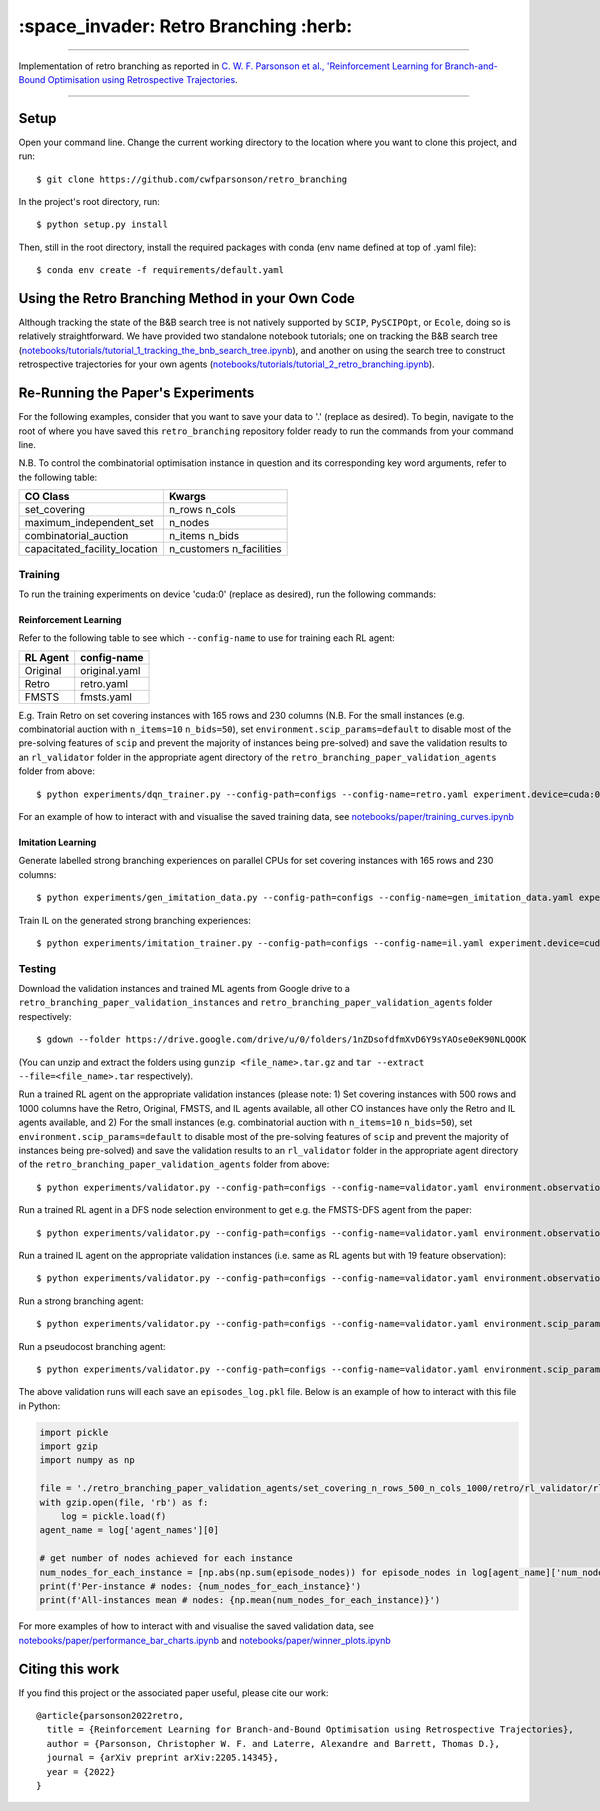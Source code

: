 ======================================
:space_invader: Retro Branching :herb:
======================================

--------------------------------------------------------------------------------------------------------------------------------------------

Implementation of retro branching as reported in `C. W. F. Parsonson et al., 'Reinforcement Learning for Branch-and-Bound Optimisation using Retrospective Trajectories <https://arxiv.org/abs/2205.14345', AAAI'23: Proceedings of the Thirty-Seventh AAAI Conference on Artificial Intelligence, 2023>`_.

.. figure:: assets/retro_branching_800.gif

--------------------------------------------------------------------------------------------------------------------------------------------



Setup
=====

Open your command line. Change the current working directory to the location where you want to clone this project, and run::

    $ git clone https://github.com/cwfparsonson/retro_branching

In the project's root directory, run::

    $ python setup.py install

Then, still in the root directory, install the required packages with conda (env name defined at top of .yaml file)::

    $ conda env create -f requirements/default.yaml


Using the Retro Branching Method in your Own Code
=================================================

Although tracking the state of the B&B search tree is not natively supported by ``SCIP``, ``PySCIPOpt``, or ``Ecole``, doing so is relatively straightforward. We have
provided two standalone notebook tutorials; one on tracking the B&B search tree (`notebooks/tutorials/tutorial_1_tracking_the_bnb_search_tree.ipynb <https://github.com/cwfparsonson/retro_branching/blob/master/notebooks/tutorials/tutorial_1_tracking_the_bnb_search_tree.ipynb>`_), 
and another on using the search tree to construct retrospective trajectories for your own agents (`notebooks/tutorials/tutorial_2_retro_branching.ipynb <https://github.com/cwfparsonson/retro_branching/blob/master/notebooks/tutorials/tutorial_2_retro_branching.ipynb>`_).


Re-Running the Paper's Experiments
===============================

For the following examples, consider that you want to save your data to '.' (replace as desired). To begin, navigate to the root of where you have saved this ``retro_branching`` repository folder ready to run the commands from your command line.

N.B. To control the combinatorial optimisation instance in question and its corresponding key word arguments, refer to the following table:

=============================   ========================
CO Class                        Kwargs 
=============================   ========================
set_covering                    n_rows n_cols
maximum_independent_set         n_nodes
combinatorial_auction           n_items n_bids
capacitated_facility_location   n_customers n_facilities 
=============================   ========================


Training
--------

To run the training experiments on device 'cuda:0' (replace as desired), run the following commands:

Reinforcement Learning
~~~~~~~~~~~~~~~~~~~~~

Refer to the following table to see which ``--config-name`` to use for training each RL agent:

========   =============
RL Agent   config-name
========   =============
Original   original.yaml
Retro      retro.yaml
FMSTS      fmsts.yaml
========   =============

E.g. Train Retro on set covering instances with 165 rows and 230 columns (N.B. For the small instances (e.g. combinatorial auction with ``n_items=10`` ``n_bids=50``), set ``environment.scip_params=default`` to disable most of the pre-solving features of ``scip`` and prevent the majority of instances being pre-solved) and save the validation results to an ``rl_validator`` folder in the appropriate agent directory of the ``retro_branching_paper_validation_agents`` folder from above::

    $ python experiments/dqn_trainer.py --config-path=configs --config-name=retro.yaml experiment.device=cuda:0 learner.path_to_save=. instances.co_class=set_covering instances.co_class_kwargs.n_rows=165 instances.co_class_kwargs.n_cols=230

For an example of how to interact with and visualise the saved training data, see `notebooks/paper/training_curves.ipynb <https://github.com/cwfparsonson/retro_branching/blob/master/notebooks/paper/training_curves.ipynb>`_
    
Imitation Learning
~~~~~~~~~~~~~~~~~~

Generate labelled strong branching experiences on parallel CPUs for set covering instances with 165 rows and 230 columns::

    $ python experiments/gen_imitation_data.py --config-path=configs --config-name=gen_imitation_data.yaml experiment.path_to_save=. instances.co_class=set_covering instances.co_class_kwargs.n_rows=165 instances.co_class_kwargs.n_cols=230
    
Train IL on the generated strong branching experiences::

    $ python experiments/imitation_trainer.py --config-path=configs --config-name=il.yaml experiment.device=cuda:0 experiment.path_to_save=. experiment.path_to_load_imitation_data=. instances.co_class=set_covering instances.co_class_kwargs.n_rows=165 instances.co_class_kwargs.n_cols=230


Testing
-------

Download the validation instances and trained ML agents from Google drive to a ``retro_branching_paper_validation_instances`` and ``retro_branching_paper_validation_agents`` folder respectively::

    $ gdown --folder https://drive.google.com/drive/u/0/folders/1nZDsofdfmXvD6Y9sYAOse0eK90NLQOOK

(You can unzip and extract the folders using ``gunzip <file_name>.tar.gz`` and ``tar --extract --file=<file_name>.tar`` respectively).

Run a trained RL agent on the appropriate validation instances (please note: 1) Set covering instances with 500 rows and 1000 columns have the Retro, Original, FMSTS, and IL agents available, all other CO instances have only the Retro and IL agents available, and 2) For the small instances (e.g. combinatorial auction with ``n_items=10`` ``n_bids=50``), set ``environment.scip_params=default`` to disable most of the pre-solving features of ``scip`` and prevent the majority of instances being pre-solved) and save the validation results to an ``rl_validator`` folder in the appropriate agent directory of the ``retro_branching_paper_validation_agents`` folder from above::

    $ python experiments/validator.py --config-path=configs --config-name=validator.yaml environment.observation_function=43_var_features environment.scip_params=gasse_2019 instances.co_class=set_covering instances.co_class_kwargs.n_rows=165 instances.co_class_kwargs.n_cols=230 experiment.agent_name=retro experiment.path_to_load_agent=./retro_branching_paper_validation_agents experiment.path_to_load_instances=./retro_branching_paper_validation_instances experiment.path_to_save=./retro_branching_paper_validation_agents/ experiment.device=cuda:0

Run a trained RL agent in a DFS node selection environment to get e.g. the FMSTS-DFS agent from the paper::

    $ python experiments/validator.py --config-path=configs --config-name=validator.yaml environment.observation_function=43_var_features environment.scip_params=dfs instances.co_class=set_covering instances.co_class_kwargs.n_rows=165 instances.co_class_kwargs.n_cols=230 experiment.agent_name=fmsts experiment.path_to_load_agent=./retro_branching_paper_validation_agents experiment.path_to_load_instances=./retro_branching_paper_validation_instances experiment.path_to_save=./retro_branching_paper_validation_agents/ experiment.device=cuda:0
    
Run a trained IL agent on the appropriate validation instances (i.e. same as RL agents but with 19 feature observation)::

    $ python experiments/validator.py --config-path=configs --config-name=validator.yaml environment.observation_function=default environment.scip_params=gasse_2019 instances.co_class=set_covering instances.co_class_kwargs.n_rows=165 instances.co_class_kwargs.n_cols=230 experiment.agent_name=il experiment.path_to_load_agent=./retro_branching_paper_validation_agents experiment.path_to_load_instances=./retro_branching_paper_validation_instances experiment.path_to_save=./retro_branching_paper_validation_agents/ experiment.device=cuda:0
    
Run a strong branching agent::

    $ python experiments/validator.py --config-path=configs --config-name=validator.yaml environment.scip_params=gasse_2019 instances.co_class=set_covering instances.co_class_kwargs.n_rows=165 instances.co_class_kwargs.n_cols=230 experiment.agent_name=strong_branching experiment.path_to_load_instances=./retro_branching_paper_validation_instances experiment.path_to_save=./retro_branching_paper_validation_agents/ experiment.device=cpu
    
Run a pseudocost branching agent::

    $ python experiments/validator.py --config-path=configs --config-name=validator.yaml environment.scip_params=gasse_2019 instances.co_class=set_covering instances.co_class_kwargs.n_rows=165 instances.co_class_kwargs.n_cols=230 experiment.agent_name=pseudocost_branching experiment.path_to_load_instances=./retro_branching_paper_validation_instances experiment.path_to_save=./retro_branching_paper_validation_agents/ experiment.device=cpu

The above validation runs will each save an ``episodes_log.pkl`` file. Below is an example of how to interact with this file in Python:

.. code:: python

    import pickle
    import gzip
    import numpy as np

    file = './retro_branching_paper_validation_agents/set_covering_n_rows_500_n_cols_1000/retro/rl_validator/rl_validator_1/checkpoint_11/episodes_log.pkl'
    with gzip.open(file, 'rb') as f:
        log = pickle.load(f)
    agent_name = log['agent_names'][0]

    # get number of nodes achieved for each instance
    num_nodes_for_each_instance = [np.abs(np.sum(episode_nodes)) for episode_nodes in log[agent_name]['num_nodes']]
    print(f'Per-instance # nodes: {num_nodes_for_each_instance}')
    print(f'All-instances mean # nodes: {np.mean(num_nodes_for_each_instance)}')

For more examples of how to interact with and visualise the saved validation data, see `notebooks/paper/performance_bar_charts.ipynb <https://github.com/cwfparsonson/retro_branching/blob/master/notebooks/paper/performance_bar_charts.ipynb>`_ and `notebooks/paper/winner_plots.ipynb <https://github.com/cwfparsonson/retro_branching/blob/master/notebooks/paper/winner_plots.ipynb>`_


Citing this work
================
If you find this project or the associated paper useful, please cite our work::

    @article{parsonson2022retro,
      title = {Reinforcement Learning for Branch-and-Bound Optimisation using Retrospective Trajectories},
      author = {Parsonson, Christopher W. F. and Laterre, Alexandre and Barrett, Thomas D.},
      journal = {arXiv preprint arXiv:2205.14345},
      year = {2022}
    }
